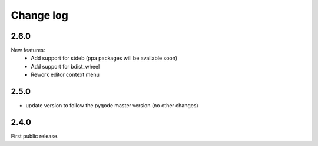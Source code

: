 Change log
==========

2.6.0
------

New features:
    - Add support for stdeb (ppa packages will be available soon)
    - Add support for bdist_wheel
    - Rework editor context menu

2.5.0
-----

- update version to follow the pyqode master version (no other changes)

2.4.0
-----

First public release.
